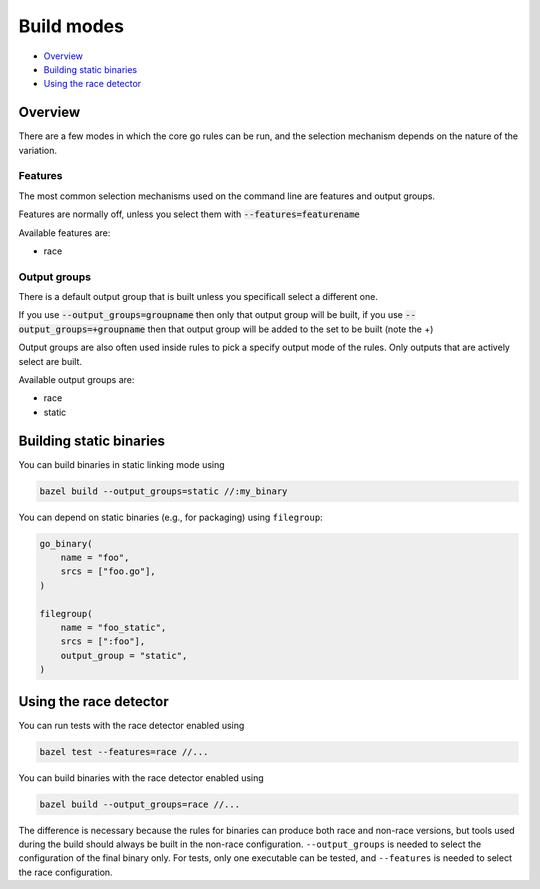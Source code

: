 Build modes
===========

* `Overview`_
* `Building static binaries`_
* `Using the race detector`_

Overview
--------

There are a few modes in which the core go rules can be run, and the selection 
mechanism depends on the nature of the variation.

Features
~~~~~~~~
The most common selection mechanisms used on the command line are features and 
output groups.

Features are normally off, unless you select them with :code:`--features=featurename`

Available features are:

* race

Output groups
~~~~~~~~~~~~~

There is a default output group that is built unless you specificall select a
different one.

If you use :code:`--output_groups=groupname` then only that output group will be 
built, if you use :code:`--output_groups=+groupname` then that output group will
be added to the set to be built (note the +)

Output groups are also often used inside rules to pick a specify output mode of
the rules. Only outputs that are actively select are built.

Available output groups are:

* race
* static

Building static binaries
------------------------

You can build binaries in static linking mode using

.. code:: bash

    bazel build --output_groups=static //:my_binary

You can depend on static binaries (e.g., for packaging) using ``filegroup``:

.. code:: bzl

    go_binary(
        name = "foo",
        srcs = ["foo.go"],
    )

    filegroup(
        name = "foo_static",
        srcs = [":foo"],
        output_group = "static",
    )

Using the race detector
-----------------------

You can run tests with the race detector enabled using

.. code::

    bazel test --features=race //...

You can build binaries with the race detector enabled using

.. code::

    bazel build --output_groups=race //...

The difference is necessary because the rules for binaries can produce both
race and non-race versions, but tools used during the build should always be
built in the non-race configuration. ``--output_groups`` is needed to select
the configuration of the final binary only. For tests, only one executable
can be tested, and ``--features`` is needed to select the race configuration.

